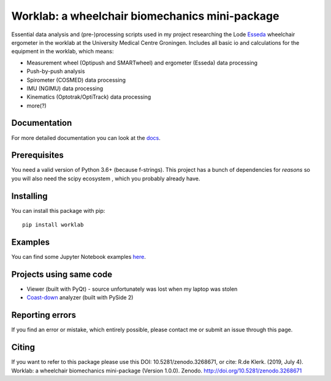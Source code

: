 Worklab: a wheelchair biomechanics mini-package
===============================================

.. image:: https://zenodo.org/badge/DOI/10.5281/zenodo.3268671.svg
   :target: https://doi.org/10.5281/zenodo.3268671

.. image:: https://badge.fury.io/py/worklab.svg
    :target: https://badge.fury.io/py/worklab

.. image:: https://img.shields.io/badge/License-GPLv3-blue.svg
    :target: https://www.gitlab.com/Rickdkk/worklab/tree/master/LICENCE

.. image:: https://readthedocs.org/projects/worklab/badge/?version=latest
    :target: https://worklab.readthedocs.io/en/latest/?badge=latest
    :alt: Documentation Status

Essential data analysis and (pre-)processing scripts used in my project researching the Lode `Esseda`_
wheelchair ergometer in the worklab at the University Medical Centre Groningen. Includes all basic io and calculations for the equipment in the worklab, which means:

.. _Esseda: https://www.lode.nl/en/product/esseda-wheelchair-ergometer/637

* Measurement wheel (Optipush and SMARTwheel) and ergometer (Esseda) data processing
* Push-by-push analysis
* Spirometer (COSMED) data processing
* IMU (NGIMU) data processing
* Kinematics (Optotrak/OptiTrack) data processing
* more(?)

Documentation
-------------
For more detailed documentation you can look at the `docs <https://worklab.readthedocs.io/en/latest>`_.

Prerequisites
-------------
You need a valid version of Python 3.6+ (because f-strings). This project has a bunch of dependencies for *reasons* so you will also need the scipy ecosystem
, which you probably already have.

Installing
----------
You can install this package with pip::

    pip install worklab

Examples
--------
You can find some Jupyter Notebook examples `here <https://worklab.readthedocs.io/en/latest/examples.html>`_.

Projects using same code
------------------------
* Viewer (built with PyQt) - source unfortunately was lost when my laptop was stolen	
* `Coast-down`_ analyzer (built with PySide 2)

.. _Coast-down: https://gitlab.com/Rickdkk/coast_down_test

Reporting errors
----------------
If you find an error or mistake, which entirely possible, please contact me or submit an issue through this page.

Citing
------
If you want to refer to this package please use this DOI: 10.5281/zenodo.3268671, or cite: R.de Klerk. (2019, July 4). Worklab: a wheelchair biomechanics mini-package (Version 1.0.0). Zenodo. http://doi.org/10.5281/zenodo.3268671

